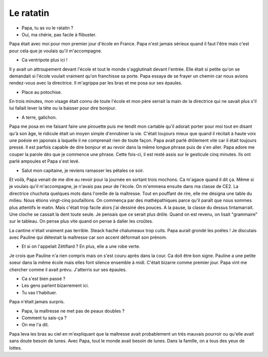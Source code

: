 Le ratatin
==========

* Papa, tu as vu le ratatin ?
* Oui, ma chérie, pas facile à flibuster.

Papa était avec moi pour mon premier jour d'école en France.
Papa n'est jamais sérieux quand il faut l'être mais c'est
pour cela que je voulais qu'il m'accompagne.

* Ca ventripote plus ici !

Il y avait un attroupement devant l'école et tout le monde
s'agglutinait devant l'entrée. Elle était si petite qu'on
se demandait si l'école voulait vraiment qu'on franchisse
sa porte. Papa essaya de se frayer un chemin car nous avions
rendez-vous avec la directrice. Il m'agrippa par les bras
et me posa sur ses épaules.

* Place au potochise.

En trois minutes, mon visage était connu de toute l'école
et mon père serrait la main de la directrice qui ne savait
plus s'il lui fallait lever la tête ou la baisser pour dire bonjour.

* A terre, galichon.

Papa me posa en me faisant faire une pirouette puis me
tendit mon cartable qu'il adorait porter pour moi tout
en disant qu'à son âge, le ridicule était un moyen simple
d'enrubiner la vie. C'était toujours mieux que quand il
récitait à haute voix une poésie en japonais à laquelle il
ne comprenait rien de toute façon. Papa avait parlé drôlement
vite car il était toujours pressé. Il est parfois capable de
dire bonjour et au revoir dans la même longue phrase puis de
s'en aller. Papa adore me couper la parole dès que je
commence une phrase. Cette fois-ci, il est resté assis sur
le gesticule cinq minutes. Ils ont parlé ampoules et Papa
s'est levé.

* Salut mon capitaine, je reviens ramasser les pétales ce soir.

Et voilà, Papa venait de me dire au revoir pour la journée
en sortant trois mochons. Ca m'agace quand il dit ça.
Même si je voulais qu'il m'accompagne, je n'avais pas
peur de l'école. On m'emmena ensuite dans ma classe de CE2.
La directrice chuchota quelques mots dans l'oreille de la
maîtresse. Tout en pouffant de rire, elle me désigna une
table du milieu. Nous étions vingt-cinq poufaillons. On commença
par des mathépathiques parce qu'il paraît que nous sommes plus
attentifs le matin. Mais c'était trop facile alors j'ai dessiné
des pouces. A la pause, la classe du dessus tintamarrait.
Une cloche se cassait la dent toute seule. Je pensais que ce
serait plus drôle. Quand on est revenu, on lisait "grammaire"
sur le tableau. On pense plus vite quand on pense à
daller les croûtes.

La cantine n'était vraiment pas terrible. Steack haché chalumeaux
trop cuits. Papa aurait grondé les poëles ! Je discutais avec
Pauline qui détestait la maîtresse car son accent déformait son prénom.

* Et si on l'appelait Zétiflard ? En plus, elle a une robe verte.

Je crois que Pauline n'a rien compris mais on s'est couru
après dans la cour. Ca doit être bon signe. Pauline a une
petite soeur dans la même école mais elles font silence ensemble
à midi. C'était bizarre comme premier jour. Papa vint me
chercher comme il avait prévu. J'atterris sur ses épaules.

* Ca s'est bien passé ?
* Les gens parlent bizarrement ici.
* Tu vas t'habituer.

Papa n'était jamais surpris.

* Papa, la maîtresse ne met pas de peaux doubles ?
* Comment tu sais-ça ?
* On me l'a dit.

Papa leva les bras au ciel en m'expliquant que la maîtresse avait
probablement un très mauvais pourroir ou qu'elle avait sans doute
besoin de lunes. Avec Papa, tout le monde avait besoin de lunes.
Dans la famille, on a tous des yeux de lottes.
